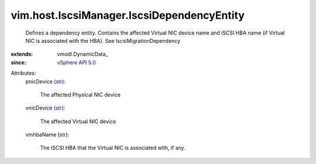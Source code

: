
vim.host.IscsiManager.IscsiDependencyEntity
===========================================
  Defines a dependency entity. Contains the affected Virtual NIC device name and iSCSI HBA name (if Virtual NIC is associated with the HBA). See IscsiMigrationDependency
:extends: vmodl.DynamicData_
:since: `vSphere API 5.0 <vim/version.rst#vimversionversion7>`_

Attributes:
    pnicDevice (`str <https://docs.python.org/2/library/stdtypes.html>`_):

       The affected Physical NIC device
    vnicDevice (`str <https://docs.python.org/2/library/stdtypes.html>`_):

       The affected Virtual NIC device
    vmhbaName (`str <https://docs.python.org/2/library/stdtypes.html>`_):

       The iSCSI HBA that the Virtual NIC is associated with, if any.
